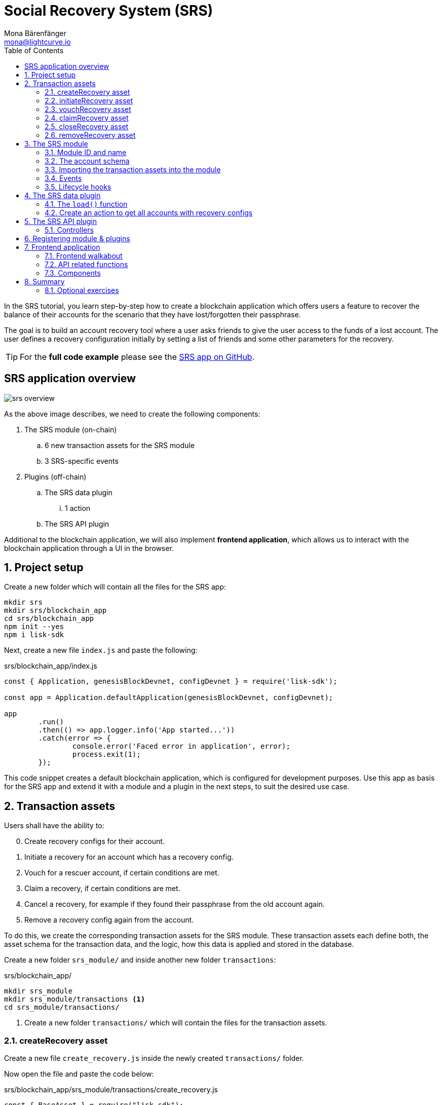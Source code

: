 = Social Recovery System (SRS)
Mona Bärenfänger <mona@lightcurve.io>
// Settings
:toc:
:idprefix:
:idseparator: -
:imagesdir: ../../assets/images
:experimental:
// External URLs
:url_github_srs: https://github.com/LiskHQ/lisk-sdk-examples/tree/development/tutorials/srs
:url_github_srs_transfer: https://github.com/LiskHQ/lisk-sdk-examples/blob/development/tutorials/social-recovery/blockchain_app/srs_api_plugin/controllers/transfer_token_api.js
:url_github_srs_create: https://github.com/LiskHQ/lisk-sdk-examples/blob/development/tutorials/social-recovery/blockchain_app/srs_api_plugin/controllers/create_recovery_api.js
:url_github_srs_initiate: https://github.com/LiskHQ/lisk-sdk-examples/blob/development/tutorials/social-recovery/blockchain_app/srs_api_plugin/controllers/initiate_recovery_api.js
:url_github_srs_vouch: https://github.com/LiskHQ/lisk-sdk-examples/blob/development/tutorials/social-recovery/blockchain_app/srs_api_plugin/controllers/vouch_recovery_api.js
:url_github_srs_claim: https://github.com/LiskHQ/lisk-sdk-examples/blob/development/tutorials/social-recovery/blockchain_app/srs_api_plugin/controllers/claim_recovery_api.js
:url_github_srs_close: https://github.com/LiskHQ/lisk-sdk-examples/blob/development/tutorials/social-recovery/blockchain_app/srs_api_plugin/controllers/close_recovery_api.js
:url_github_srs_remove: https://github.com/LiskHQ/lisk-sdk-examples/blob/development/tutorials/social-recovery/blockchain_app/srs_api_plugin/controllers/remove_recovery_api.js
:url_react_docs: https://reactjs.org/docs/getting-started.html
// Project URLs
:url_references_schemas: references/schemas.adoc
:url_statestore: references/lisk-elements/chain.adoc#state-store
:url_references_token_module: token-module.adoc

In the SRS tutorial, you learn step-by-step how to create a blockchain application which offers users a feature to recover the balance of their accounts for the scenario that they have lost/forgotten their passphrase.

The goal is to build an account recovery tool where a user asks friends to give the user access to the funds of a lost account.
The user defines a recovery configuration initially by setting a list of friends and some other parameters for the recovery.

TIP: For the *full code example* please see the {url_github_srs}[SRS app on GitHub^].

== SRS application overview

image:tutorials/srs/srs-overview.png[]

As the above image describes, we need to create the following components:

. The SRS module (on-chain)
.. 6 new transaction assets for the SRS module
.. 3 SRS-specific events
. Plugins (off-chain)
.. The SRS data plugin
... 1 action
.. The SRS API plugin

Additional to the blockchain application, we will also implement **frontend application**, which allows us to interact with the blockchain application through a UI in the browser.

:sectnums:

== Project setup

Create a new folder which will contain all the files for the SRS app:

[source,bash]
----
mkdir srs
mkdir srs/blockchain_app
cd srs/blockchain_app
npm init --yes
npm i lisk-sdk
----

Next, create a new file `index.js` and paste the following:

.srs/blockchain_app/index.js
[source,js]
----
const { Application, genesisBlockDevnet, configDevnet } = require('lisk-sdk');

const app = Application.defaultApplication(genesisBlockDevnet, configDevnet);

app
	.run()
	.then(() => app.logger.info('App started...'))
	.catch(error => {
		console.error('Faced error in application', error);
		process.exit(1);
	});
----

This code snippet creates a default blockchain application, which is configured for development purposes.
Use this app as basis for the SRS app and extend it with a module and a plugin in the next steps, to suit the desired use case.

== Transaction assets

Users shall have the ability to:

[start=0]
. Create recovery configs for their account.
. Initiate a recovery for an account which has a recovery config.
. Vouch for a rescuer account, if certain conditions are met.
. Claim a recovery, if certain conditions are met.
. Cancel a recovery, for example if they found their passphrase from the old account again.
. Remove a recovery config again from the account.

To do this, we create the corresponding transaction assets for the SRS module.
These transaction assets each define both, the asset schema for the transaction data, and the logic, how this data is applied and stored in the database.

Create a new folder `srs_module/` and inside another new folder `transactions`:

.srs/blockchain_app/
[source,bash]
----
mkdir srs_module
mkdir srs_module/transactions <1>
cd srs_module/transactions/
----

<1> Create a new folder `transactions/` which will contain the files for the transaction assets.

=== createRecovery asset
Create a new file `create_recovery.js` inside the newly created `transactions/` folder.

Now open the file and paste the code below:

.srs/blockchain_app/srs_module/transactions/create_recovery.js
[source,js]
----
const { BaseAsset } = require("lisk-sdk");

// extend base asset to implement the custom asset
class CreateRecoveryAsset extends BaseAsset { <1>

}

module.exports = { CreateRecoveryAsset }; <2>
----

<1> Extend from the base asset to implement a custom asset.
<2> Export the asset, so it can be imported later into the custom module.

Now all required properties for the transaction asset are defined one after another.

==== Asset ID and name
.srs/blockchain_app/srs_module/transactions/create_recovery.js
[source,js]
----
const { BaseAsset } = require("lisk-sdk");

const CREATE_RECOVERY_ASSET_ID = 0;

// extend base asset to implement your custom asset
class CreateRecoveryAsset extends BaseAsset {
  // define unique asset name and id
  name = "createRecovery"; <1>
  id = CREATE_RECOVERY_ASSET_ID; <2>
}

module.exports = { CreateRecoveryAsset, CREATE_RECOVERY_ASSET_ID }; <3>
----

<1> Set the asset name to `"createRecovery"`.
<2> Set the asset id to `0`.
<3> Export the asset ID for later use in the application.

==== Asset schema

The asset schema describes the required datatypes and the structure of the data in the respective transaction asset.

TIP: For more information how schemas are used in the application, check out the xref:{url_references_schemas}[] reference.

For creating a recovery configuration, the following information is required:

* `friends`: A list of trusted adresses.
* `recoveryThreshold`: Minimum amount of friends that need to vouch for a rescuer, before the rescuer can claim the recovery.
* `delayPeriod`: The % value of the initial value, that is added to the initial value when purchasing the NFT.

To be able to import the schema conveniently later in the module, create a new file `schemas.js`.

Here we store the schemas which are reused later in different places of the application.

.srs/blockchain_app/srs_module/schemas.js
[source,js]
----
const createRecoverySchema = {
  $id: 'srs/recovery/create',
  type: 'object',
  required: ['friends', 'recoveryThreshold', 'delayPeriod'],
  properties: {
    friends: {
      type: 'array',
      fieldNumber: 1,
      items: {
        dataType: 'bytes',
      },
    },
    recoveryThreshold: {
      dataType: 'uint32',
      fieldNumber: 2,
    },
    delayPeriod: {
      dataType: 'uint32',
      fieldNumber: 3,
    },
  },
};

module.exports = { createRecoverySchema };
----

Now import is into `create_recovery.js`.

.srs/blockchain_app/srs_module/transactions/create_recovery.js
[source,js]
----
const { BaseAsset } = require('lisk-sdk');
const { createRecoverySchema } = require('../schemas');

const CREATE_RECOVERY_ASSET_ID = 0;

class CreateRecoveryAsset extends BaseAsset {
	name = 'createRecovery';
	id = CREATE_RECOVERY_ASSET_ID;
	schema = createRecoverySchema;
}

module.exports = { CreateRecoveryAsset, CREATE_RECOVERY_ASSET_ID };
----

==== The apply function

The `apply()` function has access to:

* `asset`: the posted transaction asset.
* `stateStore`: The xref:{url_statestore}[state store] is a data structure that holds temporary state while processing a block.
It is used here to get and set certain data from and to the database.
* `reducerHandler`: Allows to use reducer functions of other modules inside the `apply()` function.
* `transaction`: the complete transaction object.

.srs/blockchain_app/srs_module/transactions/create_recovery.js
[source,js]
----
const { BaseAsset, transactions } = require('lisk-sdk');
const { createRecoverySchema } = require('../schemas');

const BASE_RECOVERY_DEPOSIT = '1000000000';
const FRIEND_FACTOR_FEE = 2;
const CREATE_RECOVERY_ASSET_ID = 0;

class CreateRecoveryAsset extends BaseAsset {
	name = 'createRecovery';
	id = CREATE_RECOVERY_ASSET_ID;
	schema = createRecoverySchema;

    async apply({
		asset,
		transaction,
		stateStore,
	}) {
        const sender = await stateStore.account.get(transaction.senderAddress);
        if (sender.srs.config && sender.srs.config.friends.length !== 0) {
            throw Error('Account already has a recovery configuration.')
        }
        const sameAccount = asset.friends.find(f => f === sender.address);
        if (sameAccount) {
            throw new Error('You cannot add yourself to the friend list.');
        }
        // Add friends to the list
        sender.srs.config.friends = [...asset.friends.sort()];
        // Minimum number of friends required to vouch
        sender.srs.config.recoveryThreshold = asset.recoveryThreshold;
        // Minimum number of blocks after recovery process when account will be recoverable
        sender.srs.config.delayPeriod = asset.delayPeriod;
        // Set the deposit based on number of friends, 10 + friends.length * 2
        const deposit = BigInt(BASE_RECOVERY_DEPOSIT) + BigInt(transactions.convertLSKToBeddows((sender.srs.config.friends.length * FRIEND_FACTOR_FEE).toString()));
        sender.srs.config.deposit = deposit;
        // Save the value in stateStore
        await stateStore.account.set(sender.address, sender);
    }
}

module.exports = { CreateRecoveryAsset, CREATE_RECOVERY_ASSET_ID };
----

The other transaction assets are created analog to the `CreateRecoveryAsset`

=== initiateRecovery asset

Add the respective asset schema to `schemas.js` and require it then in the transaction asset:

.srs/blockchain_app/srs_module/schemas.js
[source,js]
----
//...

const initiateRecoverySchema = {
  $id: 'srs/recovery/initiate',
  type: 'object',
  required: ['lostAccount'],
  properties: {
    lostAccount: {
      dataType: 'bytes',
      fieldNumber: 1,
    },
  },
};

module.exports = { createRecoverySchema, initiateRecoverySchema };
----

.srs/blockchain_app/srs_module/transactions/create_recovery.js
[source,js]
----
const { BaseAsset } = require('lisk-sdk');
const { initiateRecoverySchema } = require('../schemas');

const INITIATE_RECOVERY_ASSET_ID = 1;

class InitiateRecoveryAsset extends BaseAsset {
	name = 'initiateRecovery';
	id = INITIATE_RECOVERY_ASSET_ID;
	schema = initiateRecoverySchema;

    async apply({
		asset,
		transaction,
		stateStore,
        reducerHandler,
	}) {
        const rescuer = await stateStore.account.get(transaction.senderAddress);
        const lostAccount = await stateStore.account.get(asset.lostAccount);

        const sameAccount = lostAccount.srs.config.friends.find(f => f === rescuer.address);
        if (sameAccount) {
            throw new Error('You cannot recover your own account.');
        }

        // Check if recovery configuration is present for the lost account or not
        if (lostAccount.srs.config && lostAccount.srs.config.friends.length === 0) {
            throw Error('Lost account has no recovery configuration.')
        }

        const currentHeight = stateStore.chain.lastBlockHeaders[0].height;
        const deposit = lostAccount.srs.config.deposit;

        // Check if rescuer account has enough balance
        const rescuerBalance = await reducerHandler.invoke('token:getBalance', {
            address: rescuer.address,
        });

        if (deposit > rescuerBalance) {
            throw new Error('Rescuer doesnt have enough balance to deposit for recovery process.');
        }
        // Deduct the balance from rescuer and update rescuer account
        await reducerHandler.invoke('token:debit', {
            address: rescuer.address,
            amount: deposit,
          });

        // Update lost account address to active recovery
        lostAccount.srs.status.active = true;
        lostAccount.srs.status.rescuer = rescuer.address;
        lostAccount.srs.status.created = currentHeight;
        lostAccount.srs.status.deposit = deposit;
        lostAccount.srs.status.vouchList = [];

        // Save lost account values to stateStore
        await stateStore.account.set(lostAccount.address, lostAccount);
    }
}

module.exports = { InitiateRecoveryAsset, INITIATE_RECOVERY_ASSET_ID };
----

=== vouchRecovery asset

.srs/blockchain_app/srs_module/transactions/vouch_recovery.js
[source,js]
----
const { BaseAsset } = require('lisk-sdk');

class VouchRecoveryAsset extends BaseAsset {
	name = 'vouchRecovery';
	id = 2;
	schema = {
        $id: 'srs/recovery/vouch',
        type: 'object',
        required: ['lostAccount', 'rescuer'],
        properties: {
            rescuer: {
                dataType: 'bytes',
                fieldNumber: 1,
              },
            lostAccount: {
                dataType: 'bytes',
                fieldNumber: 2,
            },
        },
    };

    async apply({
		asset,
		transaction,
		stateStore,
	}) {
        const sender = await stateStore.account.get(transaction.senderAddress);
        const lostAccount = await stateStore.account.get(asset.lostAccount);
        const rescuer = await stateStore.account.get(asset.rescuer);

        // Make sure rescuer and lost account match according to config settings
        if (!lostAccount.srs.status.rescuer.equals(rescuer.address)) {
            throw new Error(`Rescuer address is incorrect for the recovery of ${lostAccount.address.toString('hex')}`)
        }

        const found = lostAccount.srs.config.friends.find(f => f.equals(sender.address));
        // Make sure friend is present in the configuration
        if (!found) {
            throw new Error('The sender is not part of friends who can vouch for rescuer for recovery process.')
        }

        const foundSignature = lostAccount.srs.status.vouchList.find(f => f.equals(sender.address));
        // Make sure the friend has not already voted
        if (foundSignature) {
            throw new Error('The sender has already vouched for the rescuer for recovery process.')
        }

        // Push signature to vouch list
        lostAccount.srs.status.vouchList.push(sender.address);
        await stateStore.account.set(lostAccount.address, lostAccount);
    }
}

module.exports = VouchRecoveryAsset;
----

=== claimRecovery asset

.srs/blockchain_app/srs_module/transactions/claim_recovery.js
[source,js]
----
const { BaseAsset } = require('lisk-sdk');

class ClaimRecoveryAsset extends BaseAsset {
	name = 'claimRecovery';
	id = 3;
	schema = {
        $id: 'srs/recovery/claim',
        type: 'object',
        required: ['lostAccount'],
        properties: {
            lostAccount: {
                dataType: 'bytes',
                fieldNumber: 1,
            },
        },
    };

    async apply({
		asset,
		transaction,
		stateStore,
        reducerHandler,
	}) {
        const rescuer = await stateStore.account.get(transaction.senderAddress);
        const lostAccount = await stateStore.account.get(asset.lostAccount);

        const currentHeight = stateStore.chain.lastBlockHeaders[0].height;
        const delayPeriod = lostAccount.srs.config.delayPeriod;
        const recoveryThreshold = lostAccount.srs.config.recoveryThreshold;
        const deposit = lostAccount.srs.config.deposit;

        // Check if the delay period is passed to claim the recovery
        if ((currentHeight - rescuer.srs.status.created) < delayPeriod) {
            throw new Error(`Cannot claim account before delay period of ${delayPeriod}.`);
        }

        // Check if the recovery has received minimum number of vouch from friends
        if (lostAccount.srs.status.vouchList.length < recoveryThreshold) {
            throw new Error(`Cannot claim account until minimum threshold of ${lostAccount.srs.config.friends.length} friends have vouched.`);
        }

        const minBalance = await reducerHandler.invoke('token:getMinRemainingBalance');
        // Get the account balance of lost account
        const lostAccountBalance = await reducerHandler.invoke('token:getBalance', {
            address: lostAccount.address,
        });

        await reducerHandler.invoke('token:debit', {
            address: lostAccount.address,
            // Get the deposit back from the lost account as well as your own deposit that was locked
            amount: lostAccountBalance - minBalance,
        });

        await reducerHandler.invoke('token:credit', {
            address: rescuer.address,
            // Get the deposit back from the lost account as well as your own deposit that was locked
            amount: BigInt(2) * deposit + lostAccountBalance - minBalance,
        });

        // Reset recovery status
        await stateStore.account.set(rescuer.address, rescuer);
        // Reset all recovery values in the lost account
        lostAccount.srs.config.friends = [];
        lostAccount.srs.config.delayPeriod = 0;
        lostAccount.srs.config.recoveryThreshold = 0;
        lostAccount.srs.config.deposit = BigInt('0');
        lostAccount.srs.status.active = false;
        lostAccount.srs.status.rescuer = Buffer.from('');
        lostAccount.srs.status.created = 0;
        lostAccount.srs.status.deposit = BigInt('0');
        lostAccount.srs.status.vouchList = [];
        await stateStore.account.set(lostAccount.address, lostAccount);
	}
}

module.exports = ClaimRecoveryAsset;
----

=== closeRecovery asset

.srs/blockchain_app/srs_module/transactions/close_recovery.js
[source,js]
----
const { BaseAsset } = require('lisk-sdk');

class CloseRecoveryAsset extends BaseAsset {
	name = 'closeRecovery';
	id = 4;
	schema = {
        $id: 'srs/recovery/close',
        type: 'object',
        required: ['rescuer'],
        properties: {
            rescuer: {
                dataType: 'bytes',
                fieldNumber: 1,
            },
        },
    };

    async apply({
		asset,
		transaction,
		stateStore,
        reducerHandler,
	}) {
        const lostAccount = await stateStore.account.get(transaction.senderAddress);
        if (!lostAccount.srs.status.active) {
            throw new Error(`No active recovery found for address ${lostAccount.address.toString('hex')}.`);
        }
        if (!lostAccount.srs.status.rescuer.equals(asset.rescuer)) {
            throw new Error(`Incorrect rescuer address`);
        }

        const rescuer = await stateStore.account.get(asset.rescuer);

        // Debit deposit amount from the rescuer and credit to the lost account
        await reducerHandler.invoke('token:debit', {
            address: rescuer.address,
            amount: lostAccount.srs.config.deposit,
          });

        await reducerHandler.invoke('token:credit', {
            address: lostAccount.address,
            amount: lostAccount.srs.config.deposit,
          });

        // Reset recovery status
        lostAccount.srs.status.active = false;
        lostAccount.srs.status.rescuer = Buffer.from('');
        lostAccount.srs.status.created = 0;
        lostAccount.srs.status.deposit = BigInt('0');
        lostAccount.srs.status.vouchList = [];
        await stateStore.account.set(lostAccount.address, lostAccount);
    }
}

module.exports = CloseRecoveryAsset;
----

=== removeRecovery asset

Add the respective asset schema to `schemas.js` and require it then in the transaction asset:

.srs/blockchain_app/srs_module/schemas.js
[source,js]
----
//...

const removeRecoverySchema = {
  $id: 'srs/recovery/remove',
  type: 'object',
  required: ['lostAccount'],
  properties: {
    lostAccount: {
      dataType: 'bytes',
      fieldNumber: 1,
    },
  },
};

module.exports = { createRecoverySchema, initiateRecoverySchema, removeRecoverySchema };
----

.srs/blockchain_app/srs_module/transactions/remove_recovery.js
[source,js]
----
const {
	BaseAsset
} = require('lisk-sdk');
const { removeRecoverySchema } = require('../schemas');

const REMOVE_RECOVERY_ASSET_ID = 5;

class RemoveRecoveryAsset extends BaseAsset {
	name = 'removeRecovery';
	id = REMOVE_RECOVERY_ASSET_ID;
	schema = removeRecoverySchema;

	async apply({
		transaction,
		stateStore,
		reducerHandler,
	}) {
		const lostAccount = await stateStore.account.get(transaction.senderAddress);

		if (lostAccount.srs.config.friends.length === 0) {
			throw Error('Account does not have a recovery configuration.')
		}

		if (lostAccount.srs.status.active) {
			throw Error('There is active recovery in process. Please close the recovery to remove recovery configuration.')
		}

		const deposit = lostAccount.srs.config.deposit;

		// Unlock the deposit and give it back
		await reducerHandler.invoke('token:credit', {
			address: lostAccount.address,
			amount: deposit,
		});

		// Reset all the default values
		lostAccount.srs.config.friends = [];
		lostAccount.srs.config.recoveryThreshold = 0;
		lostAccount.srs.config.delayPeriod = 0;
		lostAccount.srs.config.deposit = BigInt('0');
		lostAccount.srs.status.rescuer = Buffer.from('');
		lostAccount.srs.status.deposit = BigInt('0');
		lostAccount.srs.status.vouchList = [];
		lostAccount.srs.status.created = 0;
		lostAccount.srs.status.active = false;
		await stateStore.account.set(lostAccount.address, lostAccount);
	}
}

module.exports = { RemoveRecoveryAsset, REMOVE_RECOVERY_ASSET_ID };
----

== The SRS module

Inside the srs_module/ folder, create a new file `index.js`.

Open `index.js` and create the skeleton which will contain all parts of the SRS module:

=== Module ID and name

Set the unique identifier for the SRS module to `srs`, and the module ID to `1026`.

[source,js]
----
const { BaseModule } = require('lisk-sdk');

// Extend from the base module to implement a custom module
class SRSModule extends BaseModule {
  name = 'srs';
  id = 1026;
}

module.exports = { SRSModule };
----

=== The account schema

Open the in section <<asset-schema>> created `schemas.js` file again, and add the account schema for the SRS module:

.srs/blockchain_app/srs_module/schemas.js
[source,js]
----
//...

const SRSAccountSchema = {
    type: 'object',
    required: ['config'],
    properties: {
      config: {
        fieldNumber: 1,
        type: 'object',
        required: ['friends'],
        properties: {
          friends: {
              type: 'array',
              fieldNumber: 1,
              items: {
                  dataType: 'bytes',
              },
          },
          recoveryThreshold: {
              dataType: 'uint32',
              fieldNumber: 2,
          },
          delayPeriod: {
              dataType: 'uint32',
              fieldNumber: 3,
          },
          deposit: {
            dataType: 'uint64',
            fieldNumber: 4,
          }
        },
        default: {
          friends: [],
          recoveryThreshold: 0,
		  delayPeriod: 0,
        },
      },
      status: {
        fieldNumber: 2,
        type: 'object',
        properties: {
          rescuer: {
            dataType: 'bytes',
            fieldNumber: 1,
          },
          created: {
            dataType: 'uint32',
            fieldNumber: 2,
          },
          deposit: {
            dataType: 'uint64',
            fieldNumber: 3,
          },
          vouchList: {
            type: 'array',
            fieldNumber: 4,
            items: {
                dataType: 'bytes',
            },
          },
          active: {
            dataType: 'boolean',
            fieldNumber: 5,
          },
        },
      }
    },
};

module.exports = { SRSAccountSchema, createRecoverySchema, initiateRecoverySchema, removeRecoverySchema };
----

Now use the `SRSAccountSchema` inside of the module:

.srs/blockchain_app/srs_module/index.js
[source,js]
----
const { BaseModule } = require('lisk-sdk');
const { SRSAccountSchema } = require('./schemas');

// Extend from the base module to implement a custom module
class SRSModule extends BaseModule {
  name = 'srs';
  id = 1026;
  accountSchema = SRSAccountSchema;

}

module.exports = { SRSModule };
----

=== Importing the transaction assets into the module

Now let's import the transactions which were created in section 2: <<transaction-assets>> into the module.

Add them to the `tansactionAssets` property like shown in the snippet below.

.Best practise
[TIP]

====
It's a good practise to name the imported transaction assets after their corresponding classname.

In this example: `CreateRecoveryAsset`, `InitiateRecoveryAsset`, `VouchRecoveryAsset`, `ClaimRecoveryAsset`, `CloseRecoveryAsset`, and `RemoveRecoveryAsset`.
====

.srs/blockchain_app/srs_module/index.js
[source,js]
----
const { BaseModule } = require('lisk-sdk');
const  { CreateRecoveryAsset } = require('./assets/create_recovery');
const { InitiateRecoveryAsset } = require('./assets/initiate_recovery');
const VouchRecoveryAsset = require('./assets/vouch_recovery');
const ClaimRecoveryAsset = require('./assets/claim_recovery');
const CloseRecoveryAsset = require('./assets/close_recovery');
const { RemoveRecoveryAsset } = require('./assets/remove_recovery');
const { SRSAccountSchema } = require('./schemas');

// Extend from the base module to implement a custom module
class SRSModule extends BaseModule {
  name = 'srs';
  id = 1026;
  accountSchema = SRSAccountSchema;

  transactionAssets = [
    new CreateRecoveryAsset(),
    new InitiateRecoveryAsset(),
    new VouchRecoveryAsset(),
    new ClaimRecoveryAsset(),
    new CloseRecoveryAsset(),
    new RemoveRecoveryAsset(),
  ];
}

module.exports = { SRSModule };
----

=== Events

Define the events which are available part of this module.

Like described in section <<srs-application-overview>>, define three different events:

* createdConfig
* removedConfig
* initiatedRecovery

.srs/blockchain_app/srs_module/index.js
[source,js]
----
const { BaseModule } = require('lisk-sdk');
const  { CreateRecoveryAsset } = require('./assets/create_recovery');
const { InitiateRecoveryAsset } = require('./assets/initiate_recovery');
const VouchRecoveryAsset = require('./assets/vouch_recovery');
const ClaimRecoveryAsset = require('./assets/claim_recovery');
const CloseRecoveryAsset = require('./assets/close_recovery');
const { RemoveRecoveryAsset } = require('./assets/remove_recovery');
const { SRSAccountSchema } = require('./schemas');

// Extend from the base module to implement a custom module
class SRSModule extends BaseModule {
  name = 'srs';
  id = 1026;
  accountSchema = SRSAccountSchema;

  transactionAssets = [
    new CreateRecoveryAsset(),
    new InitiateRecoveryAsset(),
    new VouchRecoveryAsset(),
    new ClaimRecoveryAsset(),
    new CloseRecoveryAsset(),
    new RemoveRecoveryAsset(),
  ];

  events = ['createdConfig','removedConfig','initiatedRecovery'];

}

module.exports = { SRSModule };
----

=== Lifecycle hooks

Use the life cycle hooks of the module to publish the events we just created in the <<events>> section.

Here we use the hook `afterTransactionApply()`, which is executed each time after a transaction is applied on the blockchain.

.srs/blockchain_app/srs_module/index.js
[source,js]
----
const { BaseModule, codec } = require('lisk-sdk');
const  { CreateRecoveryAsset, CREATE_RECOVERY_ASSET_ID } = require('./assets/create_recovery');
const { InitiateRecoveryAsset, INITIATE_RECOVERY_ASSET_ID } = require('./assets/initiate_recovery');
const VouchRecovery = require('./assets/vouch_recovery');
const ClaimRecovery = require('./assets/claim_recovery');
const CloseRecovery = require('./assets/close_recovery');
const { RemoveRecoveryAsset, REMOVE_RECOVERY_ASSET_ID } = require('./assets/remove_recovery');
const { SRSAccountSchema, createRecoverySchema, initiateRecoverySchema } = require('./schemas');

// Extend from the base module to implement a custom module
class SRSModule extends BaseModule {
  name = 'srs';
  id = 1026;
  accountSchema = SRSAccountSchema;

  transactionAssets = [
    new CreateRecoveryAsset(),
    new InitiateRecoveryAsset(),
    new VouchRecovery(),
    new ClaimRecovery(),
    new CloseRecovery(),
    new RemoveRecoveryAsset(),
  ];

  events = ['createdConfig','removedConfig','initiatedRecovery'];

  async afterTransactionApply({transaction, stateStore, reducerHandler}) {
    // if the transaction is a create recovery transaction
    if (transaction.moduleID === this.id && transaction.assetID === CREATE_RECOVERY_ASSET_ID) {
      // decode the tx asset
      let createRecoveryAsset = codec.decode(
        createRecoverySchema,
        transaction.asset
      );
      const friends = createRecoveryAsset.friends.map(bufferFriend => bufferFriend.toString('hex'));
      // publish the createdConfig event
      this._channel.publish('srs:createdConfig', {
         address: transaction._senderAddress.toString('hex'),
         friends: friends,
         recoveryThreshold: createRecoveryAsset.recoveryThreshold,
         delayPeriod: createRecoveryAsset.delayPeriod
      });
    // if the transaction is a remove recovery transaction
    } else if (transaction.moduleID === this.id && transaction.assetID === REMOVE_RECOVERY_ASSET_ID) {
      // publish the removedConfig event
      this._channel.publish('srs:removedConfig', {
        address: transaction._senderAddress.toString('hex')
      });
    // if the transaction is a initiate recovery transaction
    } else if (transaction.moduleID === this.id && transaction.assetID === INITIATE_RECOVERY_ASSET_ID) {
      // decode the tx asset
      const initiateRecoveryAsset = codec.decode(
        initiateRecoverySchema,
        transaction.asset
      );
      // publish the initiatedRecovery event
      this._channel.publish('srs:initiatedRecovery', {
        address: transaction._senderAddress.toString('hex'),
        config: initiateRecoveryAsset
      });
    }
  };

}

module.exports = { SRSModule };
----

The implementation of the SRS module is now complete.

== The SRS data plugin

To be able to conveniently get a list of all accounts which created a recovery configuration, create a custom plugin.

First, navigate out of the `srs_module` folder, and create a new folder which will store the files for the new plugin.

.srs/blockchain_app/
[source,bash]
----
mkdir srs_data_plugin
cd srs_data_plugin
----

Now create a new file `index.js` inside the newly created `srs_data_plugin/` folder.

Open `index.js` and create the skeleton, which will contain all parts of the SRS data plugin:

.srs/blockchain_app/srs_data_plugin/index.js
[source,js]
----

const { BasePlugin } = require('lisk-sdk');
const pJSON = require('../package.json');

class SRSDataPlugin extends BasePlugin { <1>

  static get alias() { <2>
    return 'SRSData';
  }

  static get info() { <3>
    return {
      author: pJSON.author,
      version: pJSON.version,
      name: pJSON.name,
    };
  }

  get defaults() {
    return {};
  }

  get events() {
    return [];
  }
}

module.exports = { SRSDataPlugin }; <4>
----

<1> Extend from the base plugin to implement a custom plugin.
<2> Set the alias for the plugin to `SRSData`.
<3> Set the meta information for the plugin.
Here, we re-use the data from the `package.json` file.
<4> Export the plugin, so it can be imported later into the application.

=== The `load()` function

[source,js]
----
const { BasePlugin, db, codec } = require('lisk-sdk');
const pJSON = require('../package.json');
const fs_extra = require("fs-extra");
const os = require("os");
const path = require("path");

const DB_KEY_CONFIGACCOUNTS = "srs:configAccounts";

const getDBInstance = async (dataPath = '~/.lisk/srs-app/', dbName = 'srs_data_plugin.db') => {
  const dirPath = path.join(dataPath.replace('~', os.homedir()), 'plugins/data', dbName);
  await fs_extra.ensureDir(dirPath);
  return new db.KVStore(dirPath); <2>
};

const encodedConfigAccountsSchema = {
  $id: 'srs:configAccounts',
  type: 'object',
  required: ['accounts'],
  properties: {
    accounts: {
      type: 'array',
      fieldNumber: 1,
      items: {
        type: 'object',
        properties: {
          address: {
            dataType: 'bytes',
            fieldNumber: 1,
          },
          friends: {
            type: 'array',
            fieldNumber: 2,
            items: {
              dataType: 'bytes',
            }
          },
          recoveryThreshold: {
            dataType: 'uint32',
            fieldNumber: 3
          },
          delayPeriod: {
            dataType: 'uint32',
            fieldNumber: 4
          }
        }
      },
    },
  },
};

const getConfigAccounts = async (database) => {
  try {
    const encodedConfigAccounts = await database.get(DB_KEY_CONFIGACCOUNTS); <4>
    const { accounts } = codec.decode(encodedConfigAccountsSchema, encodedConfigAccounts);
    return accounts;
  }
  catch (error) {
    return [];
  }
};

const saveConfigAccounts = async (database, accounts) => {
  const encodedConfigs = codec.encode(encodedConfigAccountsSchema, { accounts }); <9>

  await database.put(DB_KEY_CONFIGACCOUNTS, encodedConfigs); <10>
};

class SRSDataPlugin extends BasePlugin {
  _accountsWithConfig = undefined;
  _db = undefined;

  static get alias() {
    return 'SRSData';
  }

  static get info() {
    return {
      author: pJSON.author,
      version: pJSON.version,
      name: pJSON.name,
    };
  }

  get defaults() {
    return {};
  }

  get events() {
    return [];
  }

  async load(channel) {
    this._db = await getDBInstance(); <1>
    this._accountsWithConfig =  await getConfigAccounts(this._db); <3>
    channel.subscribe('srs:createdConfig', async (info) => { <5>

      let duplicate = false;
      for (let i = 0; i < this._accountsWithConfig.length; i++) {
        if (this._accountsWithConfig[i].address.toString('hex') === info.address) { <6>
          duplicate = true;
          return;
        }
      }
      if (!duplicate){
        info.address = Buffer.from(info.address, 'hex'); <7>
        info.friends = info.friends.map(friend => Buffer.from(friend, 'hex'));
        this._accountsWithConfig.push(info);
      }
      await saveConfigAccounts(this._db, this._accountsWithConfig); <8>
    });
    channel.subscribe('srs:removedConfig', async (info) => { <11>
      for (let i = 0; i < this._accountsWithConfig.length; i++) {
        if (this._accountsWithConfig[i].address.toString('hex') === info.address) { <12>
          this._accountsWithConfig.splice(i, 1);
          return;
        }
      }
      await saveConfigAccounts(this._db, this._accountsWithConfig); <13>
    });
  }

  async unload() {
  }
}

module.exports = { SRSDataPlugin };
----

<1> The database instance for the SRS data plugin is stored in the variable `this._db`.
<2> The database is stored as key-value store under the path `~/.lisk/srs-app/plugins/data/srs_data_plugin.db`.
<3> The accounts with recovery config are retrieved from the database by calling the abbove defined function `getConfigAccounts()` and then stored in the variable `this._accountsWithConfig`.
<4> Inside the `getConfigAccounts()` function, use the database key `srs:configAccounts` to get the accounts from the database.
If no accounts are saved yet in the databbase, return an empty list.
<5> Next subscribe to the event `srs:createdConfig`, which we implemented before in section <<the-srs-module>>.
<6> If a new config was created, check if `this._accountsWithConfig` already contains this account.
<7> If it doesn't contain the account yet, prepare the account addresses for the database by converting them into Buffers.
Then push the data into the array `this._accountsWithConfig`.
<8> The above defined function `saveConfigAccounts()` is called to save the updated accounts list in the database.
<9> Inside the `saveConfigAccounts()` function, encode the accounts list for the database.
Use the above defined `encodedConfigAccountsSchema` for this purpose.
<10> Then update the database with the updated and encoded list of accounts with recovery configs.
<11> Now listen to a second event `srs:removedConfig`, which we implemented before in section <<the-srs-module>>.
<12> If the event `srs:removedConfig` is received, check if the respective account is part of the lis `this._accountsWithConfig`.
If it is found, the account will be removed from the list.
<13> The above defined function `saveConfigAccounts()` is called to save the updated accounts list in the database.

=== Create an action to get all accounts with recovery configs

To make the plugin data available to the public, create a new action that returns a list of all accounts with recovery confguration.

Add the following code snippet to the existing properties in the `SRSDataPlugin` class:

[source,js]
----
get actions() {
  return {
    getAllRecoveryConfigs: () => { <1>
      let stringAccounts = this._accountsWithConfig.map((account) => { <2>
        account.address = account.address.toString('hex');
        account.friends = account.friends.map(friend => friend.toString('hex'));
        return account;
      });
      return stringAccounts; <3>
    },
  };
}
----

<1> We give the action the name `getAllRecoveryConfigs`.
The action can be invoked by external services by referring to it like this: `SRSDataPlugin:getAllRecoveryConfigs`.
<2> The binary account addresses are converted from Buffer to String format for all accounts in `this._accountsWithConfig`.
<3> The list of all accounts with recovery configs with stringified binary addresses is returned.

The SRS data plugin is now complete.
It will allow the frontend application to receive the list of all accounts with recovery configuration by connecting to the blockchain application via WebSockets, and invoking the respective action.

== The SRS API plugin

The SRS API plugin provides HTTP API endpoints to create and post the different transactions of the SRS module, and also for the token transfer transaction.

[NOTE]
====
This could be realized alternatively without an HTTP API, by using a WebSocket connection to the blockchain application, like realized in the SRS data plugin.

Instead of providing new HTTP API endpoints, the same could be achieved by adding multiple new actions to the plugin, that can be invoked later by the frontend application.

As an exercise, you could optionally try to implement all the HTTP endpoints of the SRS API plugin as plugin actions.
====

First, navigate out of the `srs_data_plugin` folder, and create a new folder which will store the files for the SRS API plugin.

.srs/blockchain_app/
[source,bash]
----
mkdir srs_api_plugin
cd srs_api_plugin
----

Then create a new file `index.js` inside the newly created `srs_api_plugin/` folder.

Open `index.js` and paste the following snippet:

.srs/blockchain_app/srs_api_plugin/index.js
[source,js]
----
const express = require('express');
const cors = require('cors');
const { BasePlugin } = require('lisk-sdk');
const pJSON = require('../package.json');
const controllers = require('./controllers');

// 1.plugin can be a daemon/HTTP/Websocket service for off-chain processing
class SRSAPIPlugin extends BasePlugin {
  _server = undefined;
  _app = undefined;
  _channel = undefined;
  _db = undefined;
  _nodeInfo = undefined;

  static get alias() {
    return 'SRSHttpApi';
  }

  static get info() {
    return {
      author: pJSON.author,
      version: pJSON.version,
      name: pJSON.name,
    };
  }

  get defaults() {
    return {};
  }

  get events() {
    return [];
  }

  get actions() {
    return {};
  }

  async load(channel) {
    this._app = express(); <1>
    this._channel = channel;
    this._nodeInfo = await this._channel.invoke('app:getNodeInfo');

    this._app.use(cors({ origin: '*', methods: ['GET', 'POST', 'PUT'] })); <2>
    this._app.use(express.json()); <3>

    this._app.post('/api/token/transfer', controllers.transferToken(this.codec, this._channel, this._nodeInfo)); <4>
    this._app.post('/api/recovery/create', controllers.createRecoveryConfigTrs(this.codec, this._channel, this._nodeInfo));
    this._app.post('/api/recovery/initiate', controllers.initiateRecovery(this.codec, this._channel, this._nodeInfo));
    this._app.post('/api/recovery/vouch', controllers.vouchRecovery(this.codec, this._channel, this._nodeInfo));
    this._app.post('/api/recovery/claim', controllers.claimRecovery(this.codec, this._channel, this._nodeInfo));
    this._app.post('/api/recovery/close', controllers.closeRecovery(this.codec, this._channel, this._nodeInfo));
    this._app.post('/api/recovery/remove', controllers.removeRecovery(this.codec, this._channel, this._nodeInfo));

    this._server = this._app.listen(8080, '0.0.0.0'); <5>
  }

  async unload() {
    // close http server
    await new Promise((resolve, reject) => {
      this._server.close((err) => {
        if (err) {
          reject(err);
          return;
        }
        resolve();
      });
    });
  }
}

module.exports = { SRSAPIPlugin };
----

<1> Start the express server and save it under the variable `this._app`.
<2> Enable cross-origin ressource sharing.
<3> Recognize the incoming request object as a JSON Object.
<4> Define 7 different endpoints:
* POST `/api/token/transfer`
* POST `/api/recovery/create`
* POST `/api/recovery/initiate`
* POST `/api/recovery/vouch`
* POST `/api/recovery/claim`
* POST `/api/recovery/close`
* POST `/api/recovery/remove`
<5> The API listens on port `8080` at localhost.

=== Controllers

Create a new folder to store the different controllers for the API endpoints.

.srs/blockchain_app/srs_api_plugin/
[source,bash]
----
mkdir controllers
cd controllers
----

Inside the folder, we need to define the following controllers:

* {url_github_srs_transfer}[transferToken^]: Creates a transfer transaction and sends it to the blockchain application.
* {url_github_srs_create}[createRecoveryConfigTrs^]: Creates a createRecovery transaction and sends it to the blockchain application.
* {url_github_srs_initiate}[initiateRecovery^]: Creates a initiateRecovery transaction and sends it to the blockchain application.
* {url_github_srs_vouch}[vouchRecovery^]: Creates a vouchRecovery transaction and sends it to the blockchain application.
* {url_github_srs_claim}[claimRecovery^]: Creates a claimRecovery transaction and sends it to the blockchain application.
* {url_github_srs_close}[closeRecovery^]: Creates a closeRecovery transaction and sends it to the blockchain application.
* {url_github_srs_remove}[removeRecovery^]: Creates a removeRecovery transaction and sends it to the blockchain application.

Only the `createRecoveryConfigTrs` controller is explained here in detail, as the implementation of the different controllers is very similar.

Feel free to copy and paste the files above from GitHub into your own project.

.srs/blockchain_app/srs_api_plugin/controllers
[source,js]
----
const { transactions, cryptography } = require('@liskhq/lisk-client');
const { createRecoverySchema } = require('../schemas');
const { SRS_CREATE_ASSET_ID, SRS_MODULE_ID, DEFAULT_FEE } = require('../constants');

const createRecoveryConfigTrs = (
    codec,
    channel,
    nodeInfo,
) => async (req, res) => {
    try {
        const { passphrase, friends, delayPeriod, recoveryThreshold, fee } = req.body;
        const asset = { <1>
            friends: friends.map(f => Buffer.from(f, 'hex')),
            delayPeriod: +delayPeriod,
            recoveryThreshold: +recoveryThreshold,
        };

        const { publicKey } = cryptography.getPrivateAndPublicKeyFromPassphrase(
            passphrase
        );
        const address = cryptography.getAddressFromPassphrase(passphrase);
        const account = await channel.invoke('app:getAccount', {
            address,
        });
        const { sequence: { nonce } } = codec.decodeAccount(account);

        const { id, ...tx } = transactions.signTransaction( <2>
            createRecoverySchema,
            {
                moduleID: SRS_MODULE_ID,
                assetID: SRS_CREATE_ASSET_ID,
                nonce: BigInt(nonce),
                fee: fee || DEFAULT_FEE,
                senderPublicKey: publicKey,
                asset,
            },
            Buffer.from(nodeInfo.networkIdentifier, 'hex'),
            passphrase,
        );

        const encodedTransaction = codec.encodeTransaction(tx); <3>
        const result = await channel.invoke('app:postTransaction', { <4>
          transaction: encodedTransaction,
        });

        res.status(200).json({ data: result, meta: {} }); <4>
      } catch (err) {
        res.status(409).json({
          errors: [{ message: err.message }],
        });
      }
};

module.exports = {
    createRecoveryConfigTrs,
};
----

<1> Create the transaction asset for the `createRecovery` transaction, based on the request data.
<2> Create and sign the transaction object by utiliying the `signTransaction()` method of the `transactions` library.
<3> Prepare the transaction by encoding it with the `encodeTransaction()` method of the `codec` library.
<4> Sets the HTTP status for the API response.

== Registering module & plugins
Now that the SRS module and the two plugins have been implemented, we need to let the blockchain application know about them.

This is done by registering them with the blockchain application like shown below.

Open again the `srs/blockchain_app/index.js` file and paste the following code:

[source,js]
----
// 1.Import lisk sdk to create the blockchain application
const {
	Application,
	configDevnet,
	genesisBlockDevnet,
	HTTPAPIPlugin,
	utils,
} = require('lisk-sdk');

// 2.Import SRS module
const { SRSModule } = require('./srs_module');
const { SRSAPIPlugin } = require('./srs_api_plugin/');
const { SRSDataPlugin } = require('./srs_data_plugin/');

// 3.Update the genesis block accounts to include SRS module attributes
genesisBlockDevnet.header.timestamp = 1605699440;
genesisBlockDevnet.header.asset.accounts = genesisBlockDevnet.header.asset.accounts.map(
	(account) =>
		utils.objects.mergeDeep({}, account, {
			srs: {
				config: {
					friends: [],
					recoveryThreshold: 0,
					delayPeriod: 0,
				},
				status: {
					active: false,
					vouchList: [],
					created: 0,
					deposit: BigInt(0),
					rescuer: Buffer.from(''),
				},
			},
		}),
);

// 4.Update application config to include unique label
// and communityIdentifier to mitigate transaction replay
const appConfig = utils.objects.mergeDeep({}, configDevnet, {
	label: 'srs-app',
	genesisConfig: { communityIdentifier: 'SRS' }, //In order to have a unique networkIdentifier
	logger: {
		consoleLogLevel: 'info',
	},
    rpc: {
        enable: true,
        mode: 'ws',
        port: 8888,
    },
});

// 5.Initialize the application with genesis block and application config
const app = Application.defaultApplication(genesisBlockDevnet, appConfig);

// 6.Register custom SRS Module and Plugins
app.registerModule(SRSModule);
app.registerPlugin(HTTPAPIPlugin);
app.registerPlugin(SRSAPIPlugin);
app.registerPlugin(SRSDataPlugin);

// 7.Run the application
app
	.run()
	.then(() => console.info('SRS Blockchain running....'))
	.catch(console.error);
----

Save and close `index.js`.

When you start the application now again by running `node index.js`, the blockchain application will load the newly created SRS module and the plugins and the new features become available to the blockchain application.

In the next step, we will build a simple React frontend, which allows us to interact with the blockchain application through the browser.

== Frontend application

The final part of the social recovery system is the frontend application.

[NOTE]

====
The development of the frontend application is absolutely flexible, and you can use any technology stack that you feel comfortable with.

In this example, we use React to build the client application.
====

This tutorial is mainly about explaining how to build with the Lisk SDK, therefore other parts of the frontend app wont be explained in much detail.
You can get more information about how to build React application for example at the {url_react_docs}[official React documentation^].

For convenience, clone the development branch from the `lisk-sdk-examples` GitHub repository and use the prepared SRS `frontend_app` from the Lisk SDK examples.

.srs/
[source,bash]
----
git clone https://github.com/LiskHQ/lisk-sdk-examples.git
mv lisk-sdk-examples/tutorials/social-recovery/frontend_app frontend_app
rm -r ./lisk-sdk-examples
cd frontend_app
npm i
----

At this point you can already try out the frontend an verify that the SRS blockchain application works as expected:

First open a second terminal window, navigate to `srs/blockchain_app` and start the blockchain application with `node index.js`, if it is not already running.

In the first terminal window, start the frontend application with

.srs/frontend_app
[source,bash]
----
npm start
----

This should open the React app in the browser under http://localhost:3000/.

=== Frontend walkabout

Before we explore the code of the frontend app, lets first take a tour through the frontend in the browser, to see how it all works together.

The following scenario is performed:

. Five different accounts are created and prepared with some initial amount of tokens in their balannce.
The accounts have the following roles:
.. Original account
.. Rescuer
.. Friend 1
.. Friend 2
.. Friend 3
. The original account creates a recovery configuration.
. We assume the original account loses their credentials.
The owner of the original account uses a new account to rescue the funds in the original account.
. The rescuer account initiates a recovery process.
. We assume the owner of the original account informs their friends about the lost credentials and informs them about the new account address of the rescuer account.
. The friends which are listed in the recovery configuration of the original account vouch for the rescuer account.
. The rescuer account waits until the minimum threshold of vouches is reached, and the delay period is over and then claims the recovery.

==== Prepare example accounts

In the application example we use the following account credentials:

.Example account credentials
----
=======================
Original Account
-----------------------
passphrase:
peanut hundred pen hawk invite exclude brain chunk gadget wait wrong ready
binary address:
d04699e57c4a3846c988f3c15306796f8eae5c1c
base32 address:
lskdxc4ta5j43jp9ro3f8zqbxta9fn6jwzjucw7yt
=======================
Rescuer
-----------------------
passphrase:
endless focus guilt bronze hold economy bulk parent soon tower cement venue
binary address:
9cabee3d27426676b852ce6b804cb2fdff7cd0b5
base32 address:
lsktrqfj84n34tn97vraaq2ztmrgwgwakmqyskqw4
=======================
Friend 1
-----------------------
passphrase:
mushroom edit regular pencil ten casino wine north vague bachelor swim piece
binary address:
463e7e879b7bdc6a97ec02a2a603aa1a46a04c80
base32 address:
lsk32gnhxjs887bqmgoz6y6ozh6c4c6ztpz7wjfa9
=======================
Friend 2
-----------------------
passphrase:
thought talk cherry write armed valve salute fabric auction maid join rebuild
binary address:
328d0f546695c5fa02105deb055cf2801d9b8ba1
base32 address:
lskb6bufqcbrwvgkzuu5wqu6wnruz7awvhxwfkonb
=======================
Friend 3
-----------------------
passphrase:
exist night more net diesel exact will purse orbit vacuum birth wide
binary address:
6174515fa66c91bff1128913edd4e0f1de37cee0
base32 address:
lskomdmvwhb9r3sgj3ryp4fsqnzfn8c8twzkecugt
----

To be able to execute all desired tasks with the different accounts, send some tokens to them from the Devnet genesis account.

In this example we use the genesis account as the original account, so it is only necessary to send tokens to the rescuer account and to the 3 friend accounts.

.Send tokens to the example accounts
[source,bash]
----
# Send tokens to the rescuer account
curl -X POST -H "Content-Type: application/json" \
-d '{"amount":"108489300000000","recipientAddress":"9cabee3d27426676b852ce6b804cb2fdff7cd0b5","data":"transfer to a friend","passphrase":"peanut hundred pen hawk invite exclude brain chunk gadget wait wrong ready"}' \
http://localhost:8080/api/token/transfer

# Send tokens to the friend 1 account
curl -X POST -H "Content-Type: application/json" \
-d '{"amount":"10000000000","recipientAddress":"463e7e879b7bdc6a97ec02a2a603aa1a46a04c80","data":"transfer to a friend","passphrase":"peanut hundred pen hawk invite exclude brain chunk gadget wait wrong ready"}' \
http://localhost:8080/api/token/transfer

# Send tokens to the friend 2 account
curl -X POST -H "Content-Type: application/json" \
-d '{"amount":"10000000000","recipientAddress":"328d0f546695c5fa02105deb055cf2801d9b8ba1","data":"transfer to a friend","passphrase":"peanut hundred pen hawk invite exclude brain chunk gadget wait wrong ready"}' \
http://localhost:8080/api/token/transfer

# Send tokens to the friend 3 account
curl -X POST -H "Content-Type: application/json" \
-d '{"amount":"10000000000","recipientAddress":"6174515fa66c91bff1128913edd4e0f1de37cee0","data":"transfer to a friend","passphrase":"peanut hundred pen hawk invite exclude brain chunk gadget wait wrong ready"}' \
http://localhost:8080/api/token/transfer
----

==== The home page
The home page is the landing page you see when opening the frontend app under http://localhost:3000/ in the browser.
image:tutorials/srs/01-home.png[]

==== Creating a recovery config
Click on kbd:[Setup Recovery] to create a recovery configuration.
For convenience, the fields in the form are already pre-filled with the correct data, so you can simply press the button kbd:[CREAT RECOVERY CONFIG].

image:tutorials/srs/02-setup2.png[]

.Logs of the blockchain app when a valid transaction is posted to the node
image:tutorials/srs/03-logs.png[]

==== Initiating an account recovery
We assume that the original account lost their credentials, and that they use a new account to rescue the funds of the old account.
Click on kbd:[Initiate Recovery] to initiate the recovery process for the original account.
We use the passphrase of the rescuer account to sign the transaction.
The data is pre-filled again with the correct values, so you can simply press the button kbd:[INITIATE RECOVERY] to initiate the recovery process.

image:tutorials/srs/05-initiate2.png[]

==== Vouching for a friend
We assume the owner of the rescuer account (who is also the owner of the original account) ask their 3 friends who are listed in the recovery configuration to vouch for their new account.

The first friend would then click on kbd:[Vouch For Friend] and has to vouch that the owner of the original account is the same as for the rescuer account.
The data is pre-filled again with the correct values, so you can simply press the button kbd:[VOUCH RECOVERY] to vouch for the rescuer account.

image:tutorials/srs/04-vouch2.png[]

Because we set the recovery threshold to 2 in the recovery config, we need one more friend that vouches for the rescuer, before the recovery can be claimed.
Copy and past the passphrase of `Friend 2` (or `Friend 3`, as you like) into the passphrase field and vouch again by pressing the button kbd:[VOUCH RECOVERY].
image:tutorials/srs/04-vouch3.png[]

==== Checking the recovery status
After a few seconds, the transaction should be included in the blockchain.
You can check the updated recovery status on the kbd:[Get Account] page.
The vouch list should display the addresses of the two friend accounts that vouched for the rescuer account.

image:tutorials/srs/06-account-details.png[]

Check the current block height of the network on the kbd:[Get Node Info] page.
The delay period is defined as 10 blocks in the recovery config of the account.
That means, after initiating a recovery, the rescuer needs to wait at least 10 blocks, until they can claim the recovery.
At which block height the recovery was initiated can be seen in the recovery status of the original account.

image:tutorials/srs/07-node-info.png[]

==== Claiming the recovery

The rescuer account can then claim the recovery.
Click on kbd:[Claim Recovery] to claim the tokens in the original account.
The address of the original account is pre-filled in the `Lost Account Address` field.
The `Passphrase` field is pre-filled wiht the pasphrase of the rescuer accounnt.
Press the button kbd:[CLAIM RECOVERY] to finish the recovery process.
As a result, all tokens in the balance of the original account will be transferred to the rescuer account.

image:tutorials/srs/08-claim2.png[]

.Empty balance of the original account
image:tutorials/srs/09-account-original.png[]

NOTE: The 0.05 tokens remaining in the original account balance are the minimum required account balance.

.Tokens of the original account have been transferred to the rescuer account
image:tutorials/srs/09-account-rescuer.png[]

That’s it, the frontend walkabout in the browser is now complete.

Next let’s take a dive into the most important parts of the frontend app, regarding the blockchain related logic.

=== API related functions

At first define multiple functions that fetch and post data from and to the blockchain application.

We will make use of the following different APIs:

* http://localhost:4000/api/ : The HTTP API of the HTTPAPIPlugin.
Used to retrieve general blockchain information from the database.
* http://localhost:8080/api/ : The HTTP API of the SRSAPIPlugin.
Used to post transactions to the blockchain application.
* ws://localhost:8888/ws : The WebSocket API of the blockchain application.
Used to invoke actions in the blockchain application.

The following functions are defined:

* Fetching blockchain data
** `fetchAccountInfo(address)`:
** `fetchNodeInfo()`:
* Posting transactions
** `sendTransactions(tx, action)`:
* Invoking actions
** `fetchRecoveryConfigs()`:

.srs/frontent_app/src/api/index.js
[source,js]
----
import { apiClient } from '@liskhq/lisk-client';

const RPC_ENDPOINT = 'ws://localhost:8888/ws';

let clientCache;

export const getClient = async () => {
  if (!clientCache) {
    clientCache = await apiClient.createWSClient(RPC_ENDPOINT);
  }
  return clientCache;
};

export const fetchRecoveryConfigs = async () => {
  const client = await getClient();
  return client.invoke('SRSData:getAllRecoveryConfigs');
};

export const sendTransactions = async (tx, action) => {
    return fetch(`http://localhost:8080/api/recovery/${action}`, {
      method: "POST",
      headers: {
        "Content-Type": "application/json",
      },
      body: JSON.stringify(tx),
    })
      .then((res) => res.json())
      .then((res) => res);
  };

export const fetchAccountInfo = async (address) => {
    return fetch(`http://localhost:4000/api/accounts/${address}`)
      .then((res) => res.json())
      .catch((res) => res.data);
};

export const fetchNodeInfo = async () => {
  return fetch("http://localhost:4000/api/node/info")
    .then((res) => res.json())
    .catch((res) => res.data);
};
----

=== Components

For the frontend we define the following components:

* `Home()`: description
* `CreateRecovery()`: description
* `InitiateRecovery()`: description
* `VouchRecovery()`: description
* `ClaimRecovery()`: description
* `CloseRecovery()`: description
* `RemoveRecovery()`: description
* `GetAccount()`: description
* `GetNodeInfo()`: description
* `GetRecoveryConfigs()`: description
* `SideMenu()`: description
* `RecoveryManager()`: description

The code examples for the `CreateRecovery` and `GetRecoveryConfigs` are explained in detail below.
If you are curious, how the other components of the frontent app are implemented, please look directly at the example code.
Most logic of the other components is implemented analog to the below presented examples.

.srs/frontent_app/src/components/createRecovery.js
[source,jsx]
----
import React, { Fragment, useContext, useState } from 'react';
import Avatar from '@material-ui/core/Avatar';
import Button from '@material-ui/core/Button';
import CssBaseline from '@material-ui/core/CssBaseline';
import TextField from '@material-ui/core/TextField';
import Link from '@material-ui/core/Link';
import Grid from '@material-ui/core/Grid';
import Box from '@material-ui/core/Box';
import Typography from '@material-ui/core/Typography';
import { makeStyles } from '@material-ui/core/styles';
import Container from '@material-ui/core/Container';
import { grey, green } from '@material-ui/core/colors';
import EnhancedEncryptionIcon from '@material-ui/icons/EnhancedEncryption';
import { sendTransactions } from '../api';
import { createRecoveryDefaults } from "../utils/defaults";
import Snackbar from '@material-ui/core/Snackbar';
import MuiAlert from '@material-ui/lab/Alert';
import { cryptography } from '@liskhq/lisk-client';

function Alert(props) {
  return <MuiAlert elevation={6} variant="filled" {...props} />;
}

function Footer() {
  return (
    <Typography variant="body2" color="textSecondary" align="center">
      <Link style={{ color: grey[500] }} href="/">
        About Social Recovery System
      </Link>
    </Typography>
  );
}

const useStyles = makeStyles((theme) => ({
  paper: {
    marginTop: theme.spacing(8),
    display: 'flex',
    flexDirection: 'column',
    alignItems: 'center',
  },
  avatar: {
    margin: theme.spacing(1),
    backgroundColor: 'rgb(37 35 35 / 87%)',
  },
  form: {
    width: '100%',
    marginTop: theme.spacing(3),
  },
  submit: {
    margin: theme.spacing(3, 0, 2),
  },
}));

export default function CreateRecovery() {
  const classes = useStyles();
  const [open, setOpen ] = useState(false);

  const [data, setData] = useState({
    friends: createRecoveryDefaults.friends,
    delayPeriod: createRecoveryDefaults.delayPeriod,
    recoveryThreshold: createRecoveryDefaults.recoveryThreshold,
    passphrase: createRecoveryDefaults.passphrase,
    msg: '',
    severity: 'success',
  });

  const handleClose = (event, reason) => {
    if (reason === 'clickaway') {
      return;
    }

    setOpen(false);
  };

  const handleChange = (event) => {
    event.persist();
    setData({ ...data, [event.target.name]: event.target.value });
  };

  const handleSend = async (event) => {
    event.preventDefault();
    const { friends } = data;

    const friendList = friends ? friends.split(',').map(str => str.replace(/\s/g, '')): [];
    const binaryFriends = friendList.map(friend => cryptography.getAddressFromBase32Address(friend).toString('hex'));
    try {
        const result = await sendTransactions({ delayPeriod: data.delayPeriod, recoveryThreshold: data.recoveryThreshold, friends: binaryFriends, passphrase: data.passphrase }, window.location.pathname.slice(1));
        if (result.errors) {
            setData({ msg: result.errors[0].message, severity: 'error' });
        } else {
            setData({ msg: `Transaction ID ${result.data.transactionId} is added`, severity: 'success' });
        }
        setOpen(true);

    } catch (error) {}
  };

  return (
    <Container component="main" maxWidth="xs">
      <CssBaseline />
      <div className={classes.paper}>
        <Avatar className={classes.avatar}>
        <EnhancedEncryptionIcon style={{ color: green[500] }}/>
        </Avatar>
        <Typography component="h1" variant="h5">
          Setup Social Recovery
        </Typography>
        <Typography component="h4" style={{color: 'grey'}}>
          Create recovery configuration for your account
        </Typography>
        <form className={classes.form} noValidate autoComplete="off">
          <Grid container spacing={2}>
            <Grid item xs={12}>
              <TextField
                variant="outlined"
                required
                fullWidth
                id="friends"
                label="Comme separated addresses of friends"
                name="friends"
                multiline
                rows={5}
                onChange={handleChange}
                defaultValue={createRecoveryDefaults.friends}
              />
            </Grid>
            <Grid item xs={12}>
              <TextField
                variant="outlined"
                required
                fullWidth
                name="delayPeriod"
                label="Delay Period"
                id="delayPeriod"
                onChange={handleChange}
                defaultValue={createRecoveryDefaults.delayPeriod}
              />
            </Grid>
            <Grid item xs={12}>
              <TextField
                variant="outlined"
                required
                fullWidth
                name="recoveryThreshold"
                label="Recovery Threshold"
                id="threshold"
                onChange={handleChange}
                defaultValue={createRecoveryDefaults.recoveryThreshold}
              />
            </Grid>
            <Grid item xs={12}>
              <TextField
                variant="outlined"
                required
                fullWidth
                name="passphrase"
                label="Passphrase"
                id="passphrase"
                type="password"
                onChange={handleChange}
                defaultValue={createRecoveryDefaults.passphrase}
              />
            </Grid>
          <Button
            onClick={handleSend}
            fullWidth
            variant="contained"
            color="primary"
          >
            Create Recovery Config
          </Button>
          </Grid>
        </form>
        <Snackbar open={open} autoHideDuration={10000} onClose={handleClose}>
            <Alert onClose={handleClose} severity={data.severity}>
                <label id='msg'>{data.msg}</label>
            </Alert>
        </Snackbar>
      </div>
      <Box mt={5}>
        <Footer />
      </Box>
    </Container>
  );
}
----

.srs/frontent_app/src/components/getRecoveryAccounts.js
[source,jsx]
----
import React, {
  useEffect,
  useState
} from 'react';
import {
  Grid,
  CssBaseline,
  Container,
} from '@material-ui/core';
import {
  makeStyles
} from '@material-ui/core/styles';
import { fetchRecoveryConfigs } from '../api';
import RecoveryConfig from "./recoveryConfig";

const useStyles = makeStyles((theme) => ({
  root: {
    flexGrow: 1,
  },
  paper: {
    padding: theme.spacing(2),
    textAlign: 'center',
    color: theme.palette.text.primary,
  },
}));

export default function GetRecoveryConfigs () {
  const classes = useStyles();
  const [data, setData] = useState({
    result: []
  });

  useEffect(() => {
    async function getRecoveryConfigs() {
      const result = await fetchRecoveryConfigs();
      if ( result.length > 0 ) {
        setData({ result });
      }
    }
    getRecoveryConfigs()
  }, [])

  return (
    <Container component="main" className={classes.paper}>
      <CssBaseline />
      <div className={classes.root}>
        { data.result.length > 0
          ?
        <Grid container spacing={3}>
          {  data.result.map((config) => (
            <Grid item xs={12}>
              <RecoveryConfig item={config} key={config.address} />
            </Grid>
          )) }
        </Grid>
          : <p>No recoverable accounts found</p> }
      </div>
    </Container>
  );
}
----

== Summary

=== Optional exercises

==== Notify an account owner, if an account recovery for this account has been initialized

==== Implement HTTP API endpoint as plugin actions
